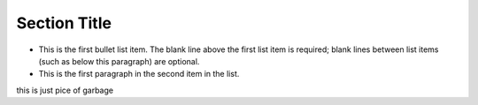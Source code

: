 ===============
 Section Title
===============


- This is the first bullet list item.  The blank line above the
  first list item is required; blank lines between list items
  (such as below this paragraph) are optional.

- This is the first paragraph in the second item in the list.

this is just pice of garbage